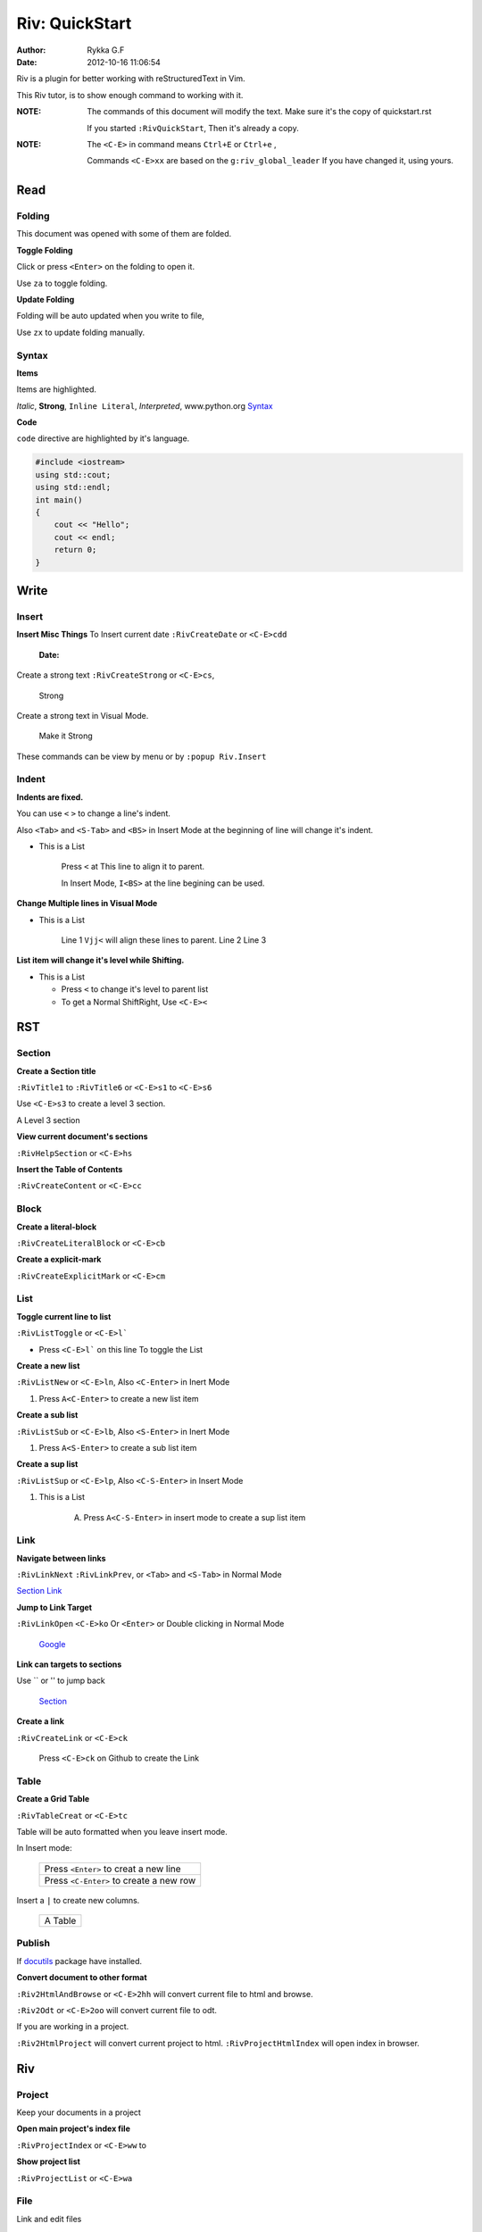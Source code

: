 ###############
Riv: QuickStart
###############

:Author:    Rykka G.F
:Date:      2012-10-16 11:06:54

Riv is a plugin for better working with reStructuredText in Vim.

This Riv tutor, is to show enough command to working with it.

:NOTE: The commands of this document will modify the text.
       Make sure it's the copy of quickstart.rst

       If you started ``:RivQuickStart``, Then it's already a copy.

:NOTE: The ``<C-E>`` in command means ``Ctrl+E`` or ``Ctrl+e`` ,

       Commands ``<C-E>xx`` are based on the ``g:riv_global_leader``
       If you have changed it, using yours.

Read
====

Folding
-------
This document was opened with some of them are folded.

**Toggle Folding**

Click or press ``<Enter>`` on the folding to open it.

Use ``za`` to toggle folding.

**Update Folding**

Folding will be auto updated when you write to file, 

Use ``zx`` to update folding manually.

Syntax
------

**Items**

Items are highlighted.

*Italic*, **Strong**, ``Inline Literal``, `Interpreted`, 
www.python.org Syntax_


**Code**

``code`` directive are highlighted by it's language.

.. code:: cpp
   
    #include <iostream>
    using std::cout;
    using std::endl;
    int main()
    {
        cout << "Hello";
        cout << endl;
        return 0;
    }

Write
=====

Insert
------

**Insert Misc Things**
To Insert current date
``:RivCreateDate`` or ``<C-E>cdd``

    :Date: 

Create a strong text 
``:RivCreateStrong`` or  ``<C-E>cs``, 

    Strong

Create a strong text in Visual Mode.

    Make it Strong

These commands can be view by menu or by ``:popup Riv.Insert``

Indent
------

**Indents are fixed.**

You can use ``<`` ``>`` to change a line's indent.

Also ``<Tab>`` and ``<S-Tab>`` and ``<BS>`` in Insert Mode
at the beginning of line will change it's indent.

* This is a List

    Press ``<`` at This line to align it to parent.

    In Insert Mode, ``I<BS>`` at the line begining can be used.

**Change Multiple lines in Visual Mode**

* This is a List
    
    Line 1 ``Vjj<`` will align these lines to parent.
    Line 2
    Line 3
    
**List item will change it's level while Shifting.**

* This is a List

  + Press ``<`` to change it's level to parent list

  + To get a Normal ShiftRight, Use ``<C-E><``

RST
===

Section
-------

**Create a Section title**

``:RivTitle1`` to ``:RivTitle6`` or ``<C-E>s1`` to ``<C-E>s6``

Use ``<C-E>s3`` to create a level 3 section.

A Level 3 section

**View current document's sections**

``:RivHelpSection`` or ``<C-E>hs``


**Insert the Table of Contents**

``:RivCreateContent`` or ``<C-E>cc``



Block
-----

**Create a literal-block**

``:RivCreateLiteralBlock`` or ``<C-E>cb``


**Create a explicit-mark**

``:RivCreateExplicitMark`` or ``<C-E>cm``


List
----

**Toggle current line to list**

``:RivListToggle`` or ``<C-E>l```

* Press ``<C-E>l``` on this line To toggle the List

**Create a new list** 

``:RivListNew`` or ``<C-E>ln``, 
Also ``<C-Enter>`` in Inert Mode

1. Press ``A<C-Enter>`` to create a new list item

**Create a sub list** 

``:RivListSub`` or ``<C-E>lb``, 
Also ``<S-Enter>`` in Inert Mode

1. Press ``A<S-Enter>`` to create a sub list item

**Create a sup list**

``:RivListSup``  or ``<C-E>lp``,
Also ``<C-S-Enter>`` in Insert Mode

1. This is a List

    A. Press ``A<C-S-Enter>`` in insert mode to create a sup list item

Link
----

**Navigate between links** 

``:RivLinkNext`` ``:RivLinkPrev``,
or ``<Tab>`` and ``<S-Tab>`` in Normal Mode 

Section_ Link_

**Jump to Link Target** 

``:RivLinkOpen`` ``<C-E>ko``
Or ``<Enter>`` or Double clicking in Normal Mode

    Google_

**Link can targets to sections** 

Use `` or '' to jump back

    Section_ 

**Create a link**

``:RivCreateLink`` or ``<C-E>ck``

    Press ``<C-E>ck`` on Github to create the Link

Table
-----

**Create a Grid Table** 

``:RivTableCreat`` or ``<C-E>tc``



Table will be auto formatted when you leave insert mode.

In Insert mode:

    +-----------------------------------------+
    | Press ``<Enter>`` to creat a new line   |
    +-----------------------------------------+
    | Press ``<C-Enter>`` to create a new row |
    +-----------------------------------------+

Insert a ``|`` to create new columns.

    +---------+
    | A Table |
    +---------+

Publish
-------

If docutils_ package have installed.

**Convert document to other format**

``:Riv2HtmlAndBrowse`` or ``<C-E>2hh`` will convert current file to html and browse.

``:Riv2Odt`` or ``<C-E>2oo`` will convert current file to odt.

If you are working in a project.

``:Riv2HtmlProject`` will convert current project to html.
``:RivProjectHtmlIndex`` will open index in browser.

Riv
===

Project
-------
Keep your documents in a project

**Open main project's index file**

``:RivProjectIndex`` or ``<C-E>ww`` to 

**Show project list**

``:RivProjectList`` or ``<C-E>wa``

File
----
Link and edit files

**Link file in vim**

File with specified extensions will be highlighted and linked.

    index.rst ~/Documents/ test.py

It's not converted, so in vim only.

**Link file in other format**

To make links working after converting. 
Riv provide two styles::

    Moinmoin style: [[riv]]

    Sphinx style: :doc:`riv`

by default the Moinmoin style are used, 
And the links of this style will be converted.

If you are using Sphinx style. 
You must converting it using Sphinx_ toolkit.

Todo
----
Things Todos

**Creat todo item and toggle state**

On list lines only, ``:RivTodoToggle`` or ``<C-E>ee``

    A. [ ] Press ``<C-E>ee`` to toggle the todo state.

**Change Priorties**

``:RivTodoPrior`` or ``<C-E>ep``

    A. [ ] Press ``<C-E>ep`` to toggle the todo prior

Scratch
-------
Scratch is a place to hold your diaries or notes.

**Create scratch of Today**

``:RivScratchCreate`` or ``<C-E>sc``

**View Scratch Index**

``:RivScratchView`` or ``<C-E>sv``

Helper
------
Help manage the document.

**Section Helper** 

``:RivHelpSection`` or ``<C-E>hs``

**File Helper**  

``:RivHelpFile`` or ``<C-E>hf``

**Todo Helper** 

``:RivHelpTodo`` or ``<C-E>ht``

Where To go
===========

You have finished this tutor.

You can starting your reStructuredText in Vim.

If you are not familiar with Vim, use ``:h``.

To get a quick view of reStructuredText, use ``:RivPrimer``

If you want to view the detailed instruction, use ``:RivInstruction``

.. _Google: www.google.com
.. _docutils: http://docutils.sourceforge.net/
.. _Sphinx: http://sphinx.pocoo.org/ 
